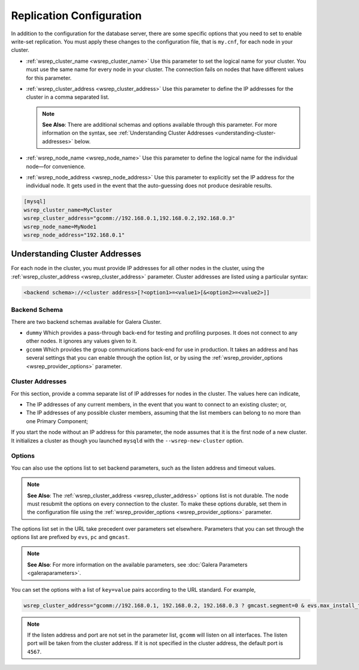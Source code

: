 =============================
Replication Configuration
=============================
.. _`wsrep-config`:

In addition to the configuration for the database server, there are some specific options that you need to set to enable write-set replication.  You must apply these changes to the configuration file, that is ``my.cnf``, for each node in your cluster.

- :ref:`wsrep_cluster_name <wsrep_cluster_name>` Use this parameter to set the logical name for your cluster.  You must use the same name for every node in your cluster.  The connection fails on nodes that have different values for this parameter.

- :ref:`wsrep_cluster_address <wsrep_cluster_address>` Use this parameter to define the IP addresses for the cluster in a comma separated list.

  .. note:: **See Also**: There are additional schemas and options available through this parameter.  For more information on the syntax, see :ref:`Understanding Cluster Addresses <understanding-cluster-addresses>` below.

- :ref:`wsrep_node_name <wsrep_node_name>` Use this parameter to define the logical name for the individual node |---| for convenience.

- :ref:`wsrep_node_address <wsrep_node_address>` Use this parameter to explicitly set the IP address for the individual node.  It gets used in the event that the auto-guessing does not produce desirable results.


.. code-block:: ini

   [mysql]
   wsrep_cluster_name=MyCluster
   wsrep_cluster_address="gcomm://192.168.0.1,192.168.0.2,192.168.0.3"
   wsrep_node_name=MyNode1
   wsrep_node_address="192.168.0.1"



-------------------------------------
Understanding Cluster Addresses
-------------------------------------
.. _`understanding-cluster-addresses`:

For each node in the cluster, you must provide IP addresses for all other nodes in the cluster, using the :ref:`wsrep_cluster_address <wsrep_cluster_address>` parameter.  Cluster addresses are listed using a particular syntax:

.. code-block:: ini

	<backend schema>://<cluster address>[?<option1>=<value1>[&<option2>=<value2>]]

^^^^^^^^^^^^^^^^^^^
Backend Schema
^^^^^^^^^^^^^^^^^^^
.. _`backend-schema`:

There are two backend schemas available for Galera Cluster.

- ``dummy`` Which provides a pass-through back-end for testing and profiling purposes.  It does not connect to any other nodes.  It ignores any values given to it.

- ``gcomm`` Which provides the group communications back-end for use in production.  It takes an address and has several settings that you can enable through the option list, or by using the :ref:`wsrep_provider_options <wsrep_provider_options>` parameter.


^^^^^^^^^^^^^^^^^^^^^^^^^^
Cluster Addresses
^^^^^^^^^^^^^^^^^^^^^^^^^^
.. _`cluster-addresses`:

For this section, provide a comma separate list of IP addresses for nodes in the cluster.  The values here can indicate,

- The IP addresses of any current members, in the event that you want to connect to an existing cluster; or,

- The IP addresses of any possible cluster members, assuming that the list members can belong to no more than one Primary Component;

If you start the node without an IP address for this parameter, the node assumes that it is the first node of a new cluster.  It initializes a cluster as though you launched ``mysqld`` with the ``--wsrep-new-cluster`` option.


^^^^^^^^^^^^^^^^^^^^^^^^^^^
Options
^^^^^^^^^^^^^^^^^^^^^^^^^^^
.. _`cluster-address-options`:

You can also use the options list to set backend parameters, such as the listen address and timeout values.

.. note:: **See Also**: The :ref:`wsrep_cluster_address <wsrep_cluster_address>` options list is not durable.  The node must resubmit the options on every connection to the cluster.  To make these options durable, set them in the configuration file using the :ref:`wsrep_provider_options <wsrep_provider_options>` parameter.

The options list set in the URL take precedent over parameters set elsewhere.  Parameters that you can set through the options list are prefixed by ``evs``, ``pc`` and ``gmcast``.

.. note:: **See Also**: For more information on the available parameters, see :doc:`Galera Parameters <galeraparameters>`.

You can set the options with a list of ``key=value`` pairs according to the URL standard.  For example,

.. code-block:: ini

   wsrep_cluster_address="gcomm://192.168.0.1, 192.168.0.2, 192.168.0.3 ? gmcast.segment=0 & evs.max_install_timeouts=1"


.. note:: If the listen address and port are not set in the parameter list, ``gcomm`` will listen on all interfaces.  The listen port will be taken from the cluster address.  If it is not specified in the cluster address, the default port is ``4567``.



.. |---|   unicode:: U+2014 .. EM DASH
   :trim:
